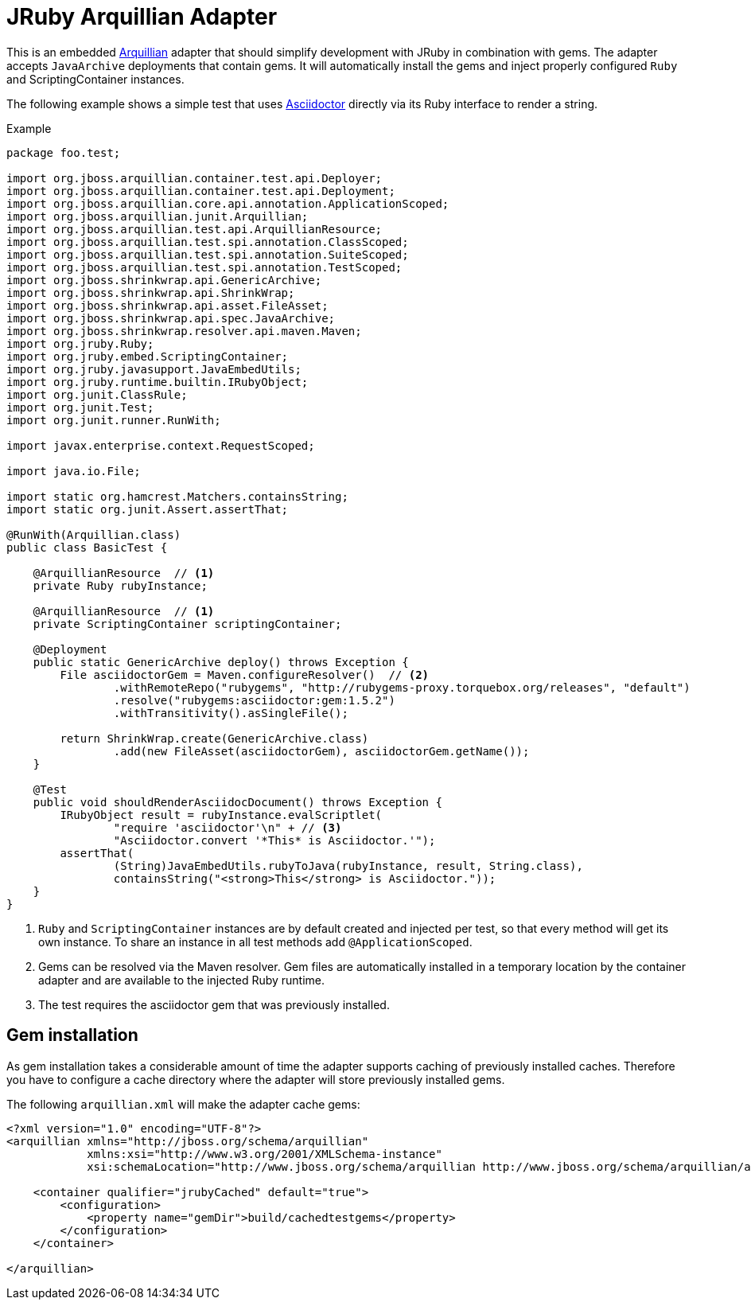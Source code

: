 = JRuby Arquillian Adapter

This is an embedded http://arquillian.org[Arquillian] adapter that should simplify development with JRuby in combination with gems.
The adapter accepts `JavaArchive` deployments that contain gems.
It will automatically install the gems and inject properly configured `Ruby` and ScriptingContainer instances.

The following example shows a simple test that uses http://asciidoctor.org[Asciidoctor] directly via its Ruby interface to render a string.

.Example
[source,java]
----
package foo.test;

import org.jboss.arquillian.container.test.api.Deployer;
import org.jboss.arquillian.container.test.api.Deployment;
import org.jboss.arquillian.core.api.annotation.ApplicationScoped;
import org.jboss.arquillian.junit.Arquillian;
import org.jboss.arquillian.test.api.ArquillianResource;
import org.jboss.arquillian.test.spi.annotation.ClassScoped;
import org.jboss.arquillian.test.spi.annotation.SuiteScoped;
import org.jboss.arquillian.test.spi.annotation.TestScoped;
import org.jboss.shrinkwrap.api.GenericArchive;
import org.jboss.shrinkwrap.api.ShrinkWrap;
import org.jboss.shrinkwrap.api.asset.FileAsset;
import org.jboss.shrinkwrap.api.spec.JavaArchive;
import org.jboss.shrinkwrap.resolver.api.maven.Maven;
import org.jruby.Ruby;
import org.jruby.embed.ScriptingContainer;
import org.jruby.javasupport.JavaEmbedUtils;
import org.jruby.runtime.builtin.IRubyObject;
import org.junit.ClassRule;
import org.junit.Test;
import org.junit.runner.RunWith;

import javax.enterprise.context.RequestScoped;

import java.io.File;

import static org.hamcrest.Matchers.containsString;
import static org.junit.Assert.assertThat;

@RunWith(Arquillian.class)
public class BasicTest {

    @ArquillianResource  // <1>
    private Ruby rubyInstance;

    @ArquillianResource  // <1>
    private ScriptingContainer scriptingContainer;

    @Deployment
    public static GenericArchive deploy() throws Exception {
        File asciidoctorGem = Maven.configureResolver()  // <2>
                .withRemoteRepo("rubygems", "http://rubygems-proxy.torquebox.org/releases", "default")
                .resolve("rubygems:asciidoctor:gem:1.5.2")
                .withTransitivity().asSingleFile();

        return ShrinkWrap.create(GenericArchive.class)
                .add(new FileAsset(asciidoctorGem), asciidoctorGem.getName());
    }

    @Test
    public void shouldRenderAsciidocDocument() throws Exception {
        IRubyObject result = rubyInstance.evalScriptlet(
                "require 'asciidoctor'\n" + // <3>
                "Asciidoctor.convert '*This* is Asciidoctor.'");
        assertThat(
                (String)JavaEmbedUtils.rubyToJava(rubyInstance, result, String.class),
                containsString("<strong>This</strong> is Asciidoctor."));
    }
}
----
<1> `Ruby` and `ScriptingContainer` instances are by default created and injected per test, so that every method will get its own instance.
    To share an instance in all test methods add `@ApplicationScoped`.
<2> Gems can be resolved via the Maven resolver.
    Gem files are automatically installed in a temporary location by the container adapter and are available to the injected Ruby runtime.
<3> The test requires the asciidoctor gem that was previously installed.

== Gem installation

As gem installation takes a considerable amount of time the adapter supports caching of previously installed caches.
Therefore you have to configure a cache directory where the adapter will store previously installed gems.

The following `arquillian.xml` will make the adapter cache gems:

[source,xml]
----
<?xml version="1.0" encoding="UTF-8"?>
<arquillian xmlns="http://jboss.org/schema/arquillian"
            xmlns:xsi="http://www.w3.org/2001/XMLSchema-instance"
            xsi:schemaLocation="http://www.jboss.org/schema/arquillian http://www.jboss.org/schema/arquillian/arquillian_1_0.xsd">

    <container qualifier="jrubyCached" default="true">
        <configuration>
            <property name="gemDir">build/cachedtestgems</property>
        </configuration>
    </container>

</arquillian>
----
